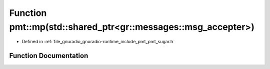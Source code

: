 .. _exhale_function_namespacepmt_1aa79574104f1a2a30b86cf07c6d579aed:

Function pmt::mp(std::shared_ptr<gr::messages::msg_accepter>)
=============================================================

- Defined in :ref:`file_gnuradio_gnuradio-runtime_include_pmt_pmt_sugar.h`


Function Documentation
----------------------


.. doxygenfunction:: pmt::mp(std::shared_ptr<gr::messages::msg_accepter>)
   :project: gnuradio